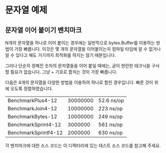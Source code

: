 * 문자열 예제

** 문자열 이어 붙이기 벤치마크

N개의 문자열을 하나로 이어 붙이는 경우에는 일반적으로 bytes.Buffer를 이용하는
방법이 가장 빠릅니다. 이것은 몇 개의 문자열을 이어붙이는지 컴파일 타임에 알 수
없거나 알 수 있다고 해도 거기까지 최적화를 하지는 않기 때문입니다.

그러나 단순히 정해진 숫자의 문자열들을 이어 붙일 때에는, 굳이 현란한 테크닉을
구사할 필요가 없습니다. 그냥 + 기호로 합치는 것이 가장 빠릅니다.

다음은 4개의 문자열을 다양한 방법을 이용하여 하나로 합친
경우입니다. 빠른 것이 위에 오도록 정렬하였습니다.

| BenchmarkPlus4-12    | 30000000 | 52.6 ns/op |
| BenchmarkJoin4-12    | 10000000 | 223 ns/op  |
| BenchmarkBytes-12    | 10000000 | 249 ns/op  |
| BenchmarkSprint4-12  |  3000000 | 561 ns/op  |
| BenchmarkSprintf4-12 |  2000000 | 630 ns/op  |

각 벤치마크에 대한 소스 코드는 이 디렉터리에 있는 테스트 소스 코드를
참고해 주세요.
